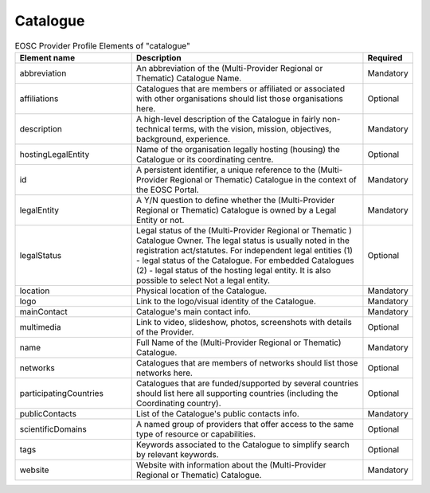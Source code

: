 
.. _catalogue:

Catalogue
=========

.. list-table:: EOSC Provider Profile Elements of "catalogue"
   :widths: 25 50 10
   :header-rows: 1

   * - Element name
     - Description
     - Required
   * - abbreviation
     - An abbreviation of the (Multi-Provider Regional or Thematic) Catalogue Name.
     - Mandatory
   * - affiliations
     - Catalogues that are members or affiliated or associated with other organisations should list those organisations here.
     - Optional
   * - description
     - A high-level description of the Catalogue in fairly non-technical terms, with the vision, mission, objectives, background, experience.
     - Mandatory
   * - hostingLegalEntity
     - Name of the organisation legally hosting (housing) the Catalogue or its coordinating centre.
     - Optional
   * - id
     - A persistent identifier, a unique reference to the (Multi-Provider Regional or Thematic) Catalogue in the context of the EOSC Portal.
     - Mandatory
   * - legalEntity
     - A Y/N question to define whether the (Multi-Provider Regional or Thematic) Catalogue is owned by a Legal Entity or not.
     - Mandatory
   * - legalStatus
     - Legal status of the (Multi-Provider Regional or Thematic ) Catalogue Owner. The legal status is usually noted in the registration act/statutes. For independent legal entities (1) - legal status of the Catalogue. For embedded Catalogues (2) - legal status of the hosting legal entity. It is also possible to select Not a legal entity.
     - Optional
   * - location
     - Physical location of the Catalogue.
     - Mandatory
   * - logo
     - Link to the logo/visual identity of the Catalogue.
     - Mandatory
   * - mainContact
     - Catalogue's main contact info.
     - Mandatory
   * - multimedia
     - Link to video, slideshow, photos, screenshots with details of the Provider.
     - Optional
   * - name
     - Full Name of the (Multi-Provider Regional or Thematic) Catalogue.
     - Mandatory
   * - networks
     - Catalogues that are members of networks should list those networks here.
     - Optional
   * - participatingCountries
     - Catalogues that are funded/supported by several countries should list here all supporting countries (including the Coordinating country).
     - Optional
   * - publicContacts
     - List of the Catalogue's public contacts info.
     - Mandatory
   * - scientificDomains
     - A named group of providers that offer access to the same type of resource or capabilities.
     - Optional
   * - tags
     - Keywords associated to the Catalogue to simplify search by relevant keywords.
     - Optional
   * - website
     - Website with information about the (Multi-Provider Regional or Thematic) Catalogue.
     - Mandatory
